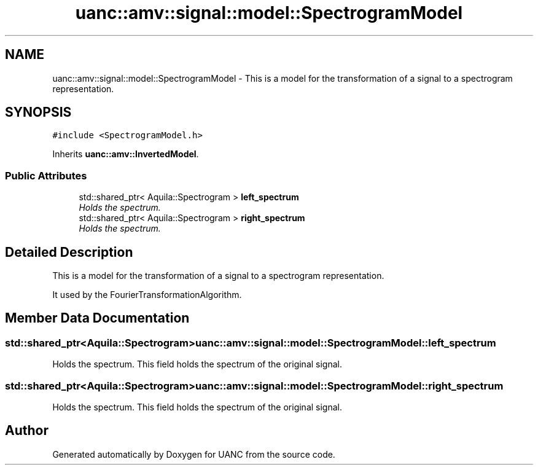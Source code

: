 .TH "uanc::amv::signal::model::SpectrogramModel" 3 "Tue Mar 28 2017" "Version 0.1" "UANC" \" -*- nroff -*-
.ad l
.nh
.SH NAME
uanc::amv::signal::model::SpectrogramModel \- This is a model for the transformation of a signal to a spectrogram representation\&.  

.SH SYNOPSIS
.br
.PP
.PP
\fC#include <SpectrogramModel\&.h>\fP
.PP
Inherits \fBuanc::amv::InvertedModel\fP\&.
.SS "Public Attributes"

.in +1c
.ti -1c
.RI "std::shared_ptr< Aquila::Spectrogram > \fBleft_spectrum\fP"
.br
.RI "\fIHolds the spectrum\&. \fP"
.ti -1c
.RI "std::shared_ptr< Aquila::Spectrogram > \fBright_spectrum\fP"
.br
.RI "\fIHolds the spectrum\&. \fP"
.in -1c
.SH "Detailed Description"
.PP 
This is a model for the transformation of a signal to a spectrogram representation\&. 

It used by the FourierTransformationAlgorithm\&. 
.SH "Member Data Documentation"
.PP 
.SS "std::shared_ptr<Aquila::Spectrogram> uanc::amv::signal::model::SpectrogramModel::left_spectrum"

.PP
Holds the spectrum\&. This field holds the spectrum of the original signal\&. 
.SS "std::shared_ptr<Aquila::Spectrogram> uanc::amv::signal::model::SpectrogramModel::right_spectrum"

.PP
Holds the spectrum\&. This field holds the spectrum of the original signal\&. 

.SH "Author"
.PP 
Generated automatically by Doxygen for UANC from the source code\&.
